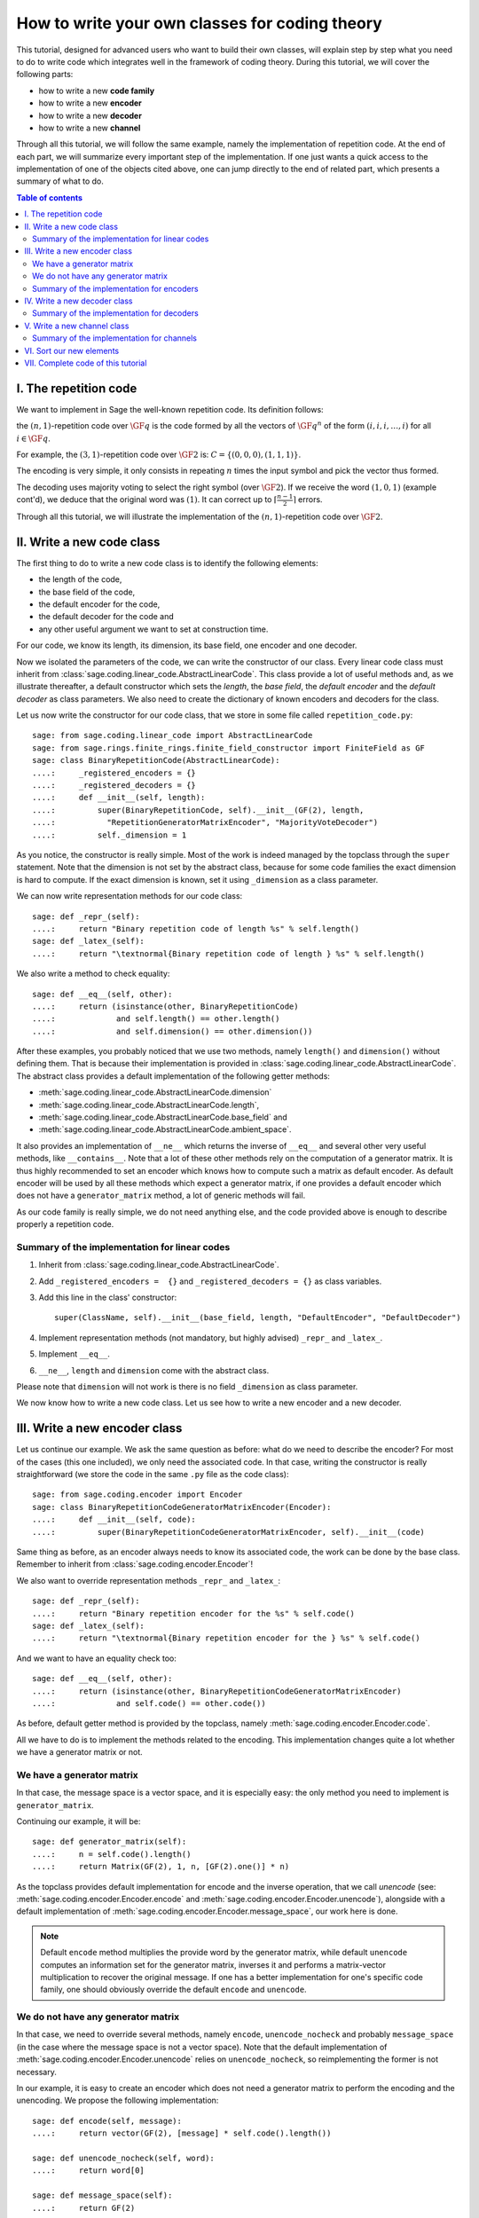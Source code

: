.. -*- coding: utf-8 -*-

.. _structures_in_coding_theory:

===============================================
How to write your own classes for coding theory
===============================================

.. MODULEAUTHOR:: David Lucas

This tutorial, designed for advanced users who want to build their own classes,
will explain step by step what you need to do to write code which integrates
well in the framework of coding theory.
During this tutorial, we will cover the following parts:

- how to write a new **code family**
- how to write a new **encoder**
- how to write a new **decoder**
- how to write a new **channel**

Through all this tutorial, we will follow the same example, namely the
implementation of repetition code. At the end of each part, we will summarize
every important step of the implementation. If one just wants
a quick access to the implementation of one of the objects cited above, one can
jump directly to the end of related part,
which presents a summary of what to do.

.. contents:: Table of contents
   :depth: 2

I. The repetition code
======================

We want to implement in Sage the well-known repetition code.
Its definition follows:

the :math:`(n, 1)`-repetition code over :math:`\GF{q}` is the code formed
by all the vectors of :math:`\GF{q}^{n}` of the form
:math:`(i, i, i, \dots, i)` for all :math:`i \in \GF{q}`.

For example, the :math:`(3, 1)`-repetition code over :math:`\GF{2}` is:
:math:`C = \{(0, 0, 0), (1, 1, 1)\}`.

The encoding is very simple, it only consists in repeating :math:`n`
times the input symbol and pick the vector thus formed.

The decoding uses majority voting to select the right symbol
(over :math:`\GF{2}`). If we receive the word :math:`(1, 0, 1)`
(example cont'd), we deduce that the original word was :math:`(1)`.
It can correct up to :math:`\left\lceil \frac{n-1}{2} \right\rceil` errors.

Through all this tutorial, we will illustrate the implementation of the
:math:`(n, 1)`-repetition code over :math:`\GF{2}`.

II. Write a new code class
==========================

The first thing to do to write a new code class is to identify
the following elements:

- the length of the code,
- the base field of the code,
- the default encoder for the code,
- the default decoder for the code and
- any other useful argument we want to set at construction time.

For our code, we know its length, its dimension, its base field, one encoder
and one decoder.

Now we isolated the parameters of the code, we can write the
constructor of our class.
Every linear code class must inherit from
:class:`sage.coding.linear_code.AbstractLinearCode`.
This class provide a lot of useful methods and, as we illustrate thereafter,
a default constructor which sets the *length*, the *base field*,
the *default encoder* and the *default decoder* as class parameters.
We also need to create the dictionary of known encoders and decoders
for the class.

Let us now write the constructor for our code class,
that we store in some file called ``repetition_code.py``::

    sage: from sage.coding.linear_code import AbstractLinearCode
    sage: from sage.rings.finite_rings.finite_field_constructor import FiniteField as GF
    sage: class BinaryRepetitionCode(AbstractLinearCode):
    ....:     _registered_encoders = {}
    ....:     _registered_decoders = {}
    ....:     def __init__(self, length):
    ....:         super(BinaryRepetitionCode, self).__init__(GF(2), length,
    ....:           "RepetitionGeneratorMatrixEncoder", "MajorityVoteDecoder")
    ....:         self._dimension = 1

As you notice, the constructor is really simple. Most of the work is indeed
managed by the topclass through the ``super`` statement.
Note that the dimension is not set by the abstract class, because for some
code families the exact dimension is hard to compute.
If the exact dimension is known, set it using ``_dimension``
as a class parameter.

We can now write representation methods for our code class::

    sage: def _repr_(self):
    ....:     return "Binary repetition code of length %s" % self.length()
    sage: def _latex_(self):
    ....:     return "\textnormal{Binary repetition code of length } %s" % self.length()

We also write a method to check equality::

    sage: def __eq__(self, other):
    ....:     return (isinstance(other, BinaryRepetitionCode)
    ....:             and self.length() == other.length()
    ....:             and self.dimension() == other.dimension())

After these examples, you probably noticed that we use two methods,
namely ``length()`` and ``dimension()`` without defining them.
That is because their implementation is provided in
:class:`sage.coding.linear_code.AbstractLinearCode`.
The abstract class provides a default implementation of the
following getter methods:

- :meth:`sage.coding.linear_code.AbstractLinearCode.dimension`
- :meth:`sage.coding.linear_code.AbstractLinearCode.length`,
- :meth:`sage.coding.linear_code.AbstractLinearCode.base_field` and
- :meth:`sage.coding.linear_code.AbstractLinearCode.ambient_space`.

It also provides an implementation of ``__ne__`` which returns the inverse
of ``__eq__`` and several other very useful methods, like ``__contains__``.
Note that a lot of these other methods rely on the computation of a generator
matrix. It is thus highly recommended to set an encoder which
knows how to compute such a matrix as default encoder.
As default encoder will be used by all these methods which expect a
generator matrix, if one provides a default encoder which does not have a
``generator_matrix`` method, a lot of generic methods will fail.

As our code family is really simple, we do not need anything else,
and the code provided above is enough to describe properly a repetition code.

Summary of the implementation for linear codes
----------------------------------------------

1. Inherit from :class:`sage.coding.linear_code.AbstractLinearCode`.
2. Add ``_registered_encoders =  {}`` and ``_registered_decoders = {}``
   as class variables.
3. Add this line in the class' constructor::

      super(ClassName, self).__init__(base_field, length, "DefaultEncoder", "DefaultDecoder")

4. Implement representation methods (not mandatory, but highly advised)
   ``_repr_`` and ``_latex_``.
5. Implement ``__eq__``.
6. ``__ne__``, ``length`` and ``dimension`` come with the abstract class.

Please note that ``dimension`` will not work is there is no field
``_dimension`` as class parameter.

We now know how to write a new code class.
Let us see how to write a new encoder and a new decoder.


III. Write a new encoder class
==============================

Let us continue our example. We ask the same question as before:
what do we need to describe the encoder?
For most of the cases (this one included), we only need the associated code.
In that case, writing the constructor is really straightforward
(we store the code in the same ``.py`` file as the code class)::

    sage: from sage.coding.encoder import Encoder
    sage: class BinaryRepetitionCodeGeneratorMatrixEncoder(Encoder):
    ....:     def __init__(self, code):
    ....:         super(BinaryRepetitionCodeGeneratorMatrixEncoder, self).__init__(code)

Same thing as before, as an encoder always needs to know its associated code,
the work can be done by the base class.
Remember to inherit from :class:`sage.coding.encoder.Encoder`!

We also want to override representation methods ``_repr_`` and ``_latex_``::

    sage: def _repr_(self):
    ....:     return "Binary repetition encoder for the %s" % self.code()
    sage: def _latex_(self):
    ....:     return "\textnormal{Binary repetition encoder for the } %s" % self.code()

And we want to have an equality check too::

    sage: def __eq__(self, other):
    ....:     return (isinstance(other, BinaryRepetitionCodeGeneratorMatrixEncoder)
    ....:             and self.code() == other.code())

As before, default getter method is provided by the topclass,
namely :meth:`sage.coding.encoder.Encoder.code`.

All we have to do is to implement the methods related to the encoding.
This implementation changes quite a lot whether
we have a generator matrix or not.

We have a generator matrix
--------------------------

In that case, the message space is a vector space, and it is especially easy:
the only method you need to implement is ``generator_matrix``.

Continuing our example, it will be::

    sage: def generator_matrix(self):
    ....:     n = self.code().length()
    ....:     return Matrix(GF(2), 1, n, [GF(2).one()] * n)

As the topclass provides default implementation for encode and the inverse
operation, that we call *unencode*
(see: :meth:`sage.coding.encoder.Encoder.encode` and
:meth:`sage.coding.encoder.Encoder.unencode`), alongside
with a default implementation of
:meth:`sage.coding.encoder.Encoder.message_space`, our work here is done.

.. NOTE::

    Default ``encode`` method multiplies the provide word by the generator
    matrix, while default ``unencode`` computes an information set for
    the generator matrix, inverses it and performs a matrix-vector
    multiplication to recover the original message.
    If one has a better implementation for one's specific code family,
    one should obviously override the default ``encode`` and ``unencode``.

We do not have any generator matrix
-----------------------------------

In that case, we need to override several methods, namely ``encode``,
``unencode_nocheck`` and probably ``message_space`` (in the case where
the message space is not a vector space). Note that the default
implementation of :meth:`sage.coding.encoder.Encoder.unencode` relies on
``unencode_nocheck``, so reimplementing the former is not necessary.

In our example, it is easy to create an encoder which does not need
a generator matrix to perform the encoding and the unencoding.
We propose the following implementation::

    sage: def encode(self, message):
    ....:     return vector(GF(2), [message] * self.code().length())

    sage: def unencode_nocheck(self, word):
    ....:     return word[0]

    sage: def message_space(self):
    ....:     return GF(2)

Our work here is done.

We need to do one extra thing: set this encoder in the dictionary
of known encoders for the associated code class.
To do that, just add the following line at the end of your file::

   BinaryRepetitionCode._registered_encoders["RepetitionGeneratorMatrixEncoder"] = BinaryRepetitionCodeGeneratorMatrixEncoder

.. NOTE::

    In case you are implementing a generic encoder (an encoder which works
    with any family of linear codes), please add the following statement in
    ``AbstractLinearCode``'s constructor instead:
    ``self._registered_encoders["EncName"] = MyGenericEncoder``.
    This will make it immediately available to any code
    class which inherits from `AbstractLinearCode`.

Summary of the implementation for encoders
------------------------------------------

1. Inherit from :class:`sage.coding.encoder.Encoder`.
2. Add this line in the class' constructor::

      super(ClassName, self).__init__(associated_code)

3. Implement representation methods (not mandatory) ``_repr_``
   and ``_latex_``.
4. Implement ``__eq__``
5. ``__ne__``, ``code`` come with the abstract class.
6. If a generator matrix is known, override ``generator_matrix``.
7. Else override ``encode``, ``unencode_nocheck`` and if needed
   ``message_space``.
8. Add the encoder to ``CodeClass._registered_encoders``.


IV. Write a new decoder class
==============================

Let us continue by writing a decoder. As before, we need to know what is
required to describe a decoder. We need of course the associated code of
the decoder. We also want to know which ``Encoder`` we should use when we
try to recover the original message from a received word containing errors.
We call this encoder ``connected_encoder``.
As different decoding algorithms do not have the same behaviour
(e.g. probabilistic decoding vs deterministic), we would like to give a few
clues about the type of a decoder. So we can store a list of keywords in the
class parameter ``_decoder_type``.
Eventually, we also need to know the input space of the decoder.
As usual, initializing these parameters can be delegated to the topclass,
and our constructor looks like that::

    sage: from sage.coding.decoder import Decoder
    sage: class BinaryRepetitionCodeMajorityVoteDecoder(Decoder):
    ....:     def __init__(self, code):
    ....:         super((BinaryRepetitionCodeMajorityVoteDecoder, self).__init__(code,
    ....:            code.ambient_space(), "RepetitionGeneratorMatrixEncoder"))

Remember to inherit from :class:`sage.coding.decoder.Decoder`!

As ``_decoder_type`` is actually a class parameter, one should set it
in the file itself, outside of any method.
For readability, we suggest to add this statement at the bottom of the file.
We'll get back to this in a moment.

We also want to override representation methods ``_repr_`` and ``_latex_``::

    sage: def _repr_(self):
    ....:     return "Majority vote-based decoder for the %s" % self.code()
    sage: def _latex_(self):
    ....:     return "\textnormal{Majority vote based-decoder for the } %s" % self.code()

And we want to have an equality check too::

    sage: def __eq__(self, other):
    ....:     return isinstance((other, BinaryRepetitionCodeMajorityVoteDecoder)
    ....:           and self.code() == other.code())

As before, default getter methods are provided by the topclass, namely
:meth:`sage.coding.decoder.Decoder.code`,
:meth:`sage.coding.decoder.Decoder.input_space`,
:meth:`sage.coding.decoder.Decoder.decoder_type` and
:meth:`sage.coding.decoder.Decoder.connected_encoder`.

All we have to do know is to implement the methods related to the decoding.

There are two methods, namely
:meth:`sage.coding.decoder.Decoder.decode_to_code`
and :meth:`sage.coding.decoder.Decoder.decode_to_message`.

By the magic of default implementation, these two are linked, as
``decode_to_message`` calls first ``decode_to_code`` and then
``unencode``, while ``decode_to_code`` calls successively
``decode_to_message`` and ``encode``.
So we only need to implement one of these two, and we choose
to override ``decode_to_code``::

    sage: def decode_to_code(self, word):
    ....:     list_word = word.list()
    ....:     count_one = list_word.count(GF(2).one())
    ....:     n = self.code().length()
    ....:     length = len(list_word)
    ....:     F = GF(2)
    ....:     if count_one > length / 2:
    ....:         return vector(F, [F.one()] * n)
    ....:     elif count_one < length / 2:
    ....:         return vector(F, [F.zero()] * n)
    ....:     else:
    ....:         raise DecodingError("impossible to find a majority")

.. NOTE::

    One notices that if default ``decode_to_code`` calls default
    ``decode_to_message`` and default ``decode_to_message`` calls default
    ``decode_to_code``, if none is overriden and one is called,
    it will end up stuck in an infinite loop. We added a trigger guard
    against this, so if none is overriden and one is called,
    an exception will be raised.

Only one method is missing: one to provide to the user the number of
errors our decoder can decode.
This is the method :meth:`sage.coding.decoder.Decoder.decoding_radius`,
which we override::

    sage: def decoding_radius(self):
    ....:     return (self.code().length()-1) // 2

As for some cases, the decoding might not be precisely known, its
implementation is not mandatory in :class:`sage.coding.decoder.Decoder`'s
subclasses.

We need to do one extra thing: set this encoder in the dictionary of
known decoders for the associated code class.
To do that, just add the following line at the end of your file::

   BinaryRepetitionCode._registered_decoders["MajorityVoteDecoder"] = BinaryRepetitionCodeMajorityVoteDecoder

Also put this line to set ``decoder_type``::

   BinaryRepetitionCode._decoder_type = {"hard-decision", "unique"}


.. NOTE::

    In case you are implementing a generic decoder (a decoder which works
    with any family of linear codes), please add the following statement in
    ``AbstractLinearCode``'s constructor instead:
    ``self._registered_decoders["DecName"] = MyGenericDecoder``.
    This will make it immediately available to any code
    class which inherits from `AbstractLinearCode`.

Summary of the implementation for decoders
------------------------------------------

1. Inherit from :class:`sage.coding.decoder.Decoder`.
2. Add this line in the class' constructor::

      super(ClassName, self).__init__(associated_code, input_space, connected_encoder_name, decoder_type)

3. Implement representation methods (not mandatory) ``_repr_`` and
   ``_latex_``.
4. Implement ``__eq__``.
5. ``__ne__``, ``code``, ``connected_encoder``, ``decoder_type`` come with
   the abstract class.
6. Override ``decode_to_code`` or ``decode_to_message`` and
   ``decoding_radius``.
7. Add the encoder to ``CodeClass._registered_decoders``.

V. Write a new channel class
============================

Alongside all these new structures directly related to codes, we also propose
a whole new and shiny structure to experiment on codes, and more specifically
on their decoding.

Indeed, we implemented a structure to emulate real-world communication
channels.

I'll propose here a step-by-step implementation of a dummy channel
for example's sake.

We will implement a very naive channel which works only for words over
:math:`\GF{2}` and flips as many bits as requested by the user.

As channels are not directly related to code families, but more to
vectors and words, we have a specific file, ``channel_constructions.py``
to store them.

So we will just add our new class in this file.

For starters, we ask ourselves the eternal question: What do we need to
describe a channel?
Well, we mandatorily need its ``input_space`` and its ``output_space``.
Of course, in most of the cases, the user will be able to provide some extra
information on the channel's behaviour.
In our case, it will be the number of bits to flip (aka the number of errors).

As you might have guess, there is an abstract class to take care
of the mandatory arguments!
Plus, in our case, as this channel only works for vectors
over :math:`\GF{2}`, the input and output spaces are the same.
Let us write the constructor of our new channel class::

    sage: from sage.coding.channel_constructions import Channel
    sage: class BinaryStaticErrorRateChannel(Channel):
    ....:     def __init__(self, space, number_errors):
    ....:         if space.base_ring() is not GF(2):
    ....:             raise ValueError("Provided space must be a vector space over GF(2)")
    ....:         if number_errors > space.dimension():
    ....:             raise ValueErrors("number_errors cannot be bigger than input space's dimension")
    ....:         super(BinaryStaticErrorRateChannel, self).__init__(space, space)
    ....:         self._number_errors = number_errors

Remember to inherit from :class:`sage.coding.channel_constructions.Channel`!

We also want to override representation methods ``_repr_`` and ``_latex_``::

    sage: def _repr_(self):
    ....:     return ("Binary static error rate channel creating %s errors, of input and output space %s"
    ....:             % (format_interval(no_err), self.input_space()))

    sage: def _latex_(self):
    ....:     return ("\\textnormal{Static error rate channel creating %s errors, of input and output space %s}"
    ....:             % (format_interval(no_err), self.input_space()))

We don't really see any use case for equality methods
(``__eq__`` and ``__ne__``) so do not provide any default implementation.
If one needs these, one can of course override Python's default methods.

We of course want getter methods.
There is a provided default implementation for ``input_space`` and
``output_space``, so we only need one for ``number_errors``::

    sage: def number_errors(self):
    ....:     return self._number_errors

So, now we want a method to actually add errors to words.
As it is the same thing as transmitting messages over a real-world channel,
we propose two methods, ``transmit`` and ``transmit_unsafe``.
As you can guess, ``transmit_unsafe`` tries to transmit the message
without checking if it is in the input space or not, while ``transmit`` checks
this before the transmission... Which means that ``transmit`` has a default
implementation which calls ``transmit_unsafe``.
So we only need to override ``transmit_unsafe``! Let us do it::

    sage: def transmit_unsafe(self, message):
    ....:     w = copy(message)
    ....:     number_err = self.number_errors()
    ....:     V = self.input_space()
    ....:     F = GF(2)
    ....:     for i in sample(xrange(V.dimension()), number_err):
    ....:         w[i] += F.one()
    ....:     return w

That is it, we now have our new channel class ready to use!

Summary of the implementation for channels
------------------------------------------

1. Inherit from :class:`sage.coding.channel_constructions.Channel`.
2. Add this line in the class' constructor::

      super(ClassName, self).__init__(input_space, output_space)

3. Implement representation methods (not mandatory) ``_repr_`` and
   ``_latex_``.
4. ``input_space`` and ``output_space`` getter methods come with the
   abstract class.
5. Override ``transmit_unsafe``.


VI. Sort our new elements
=========================

As there is many code families and channels in the coding theory library,
we do not wish to store all our classes directly in Sage's global namespace.

We propose several catalog files to store our constructions, namely:

- ``codes_catalog.py``,
- ``encoders_catalog.py``,
- ``decoders_catalog.py`` and
- ``channels_catalog.py``.

Everytime one creates a new object, it should be added in the dedicated
catalog file instead of coding theory folder's ``all.py``.

Here it means the following:

- add the following in ``codes_catalog.py``::

    from sage.coding.repetition_code import BinaryRepetitionCode

- add the following in ``encoders_catalog.py``::

    from sage.coding.repetition_code import BinaryRepetitionCodeGeneratorMatrixEncoder

- add the following in ``decoders_catalog.py``::

    from sage.coding.repetition_code import BinaryRepetitionCodeMajorityVoteDecoder

- add the following in ``channels_catalog.py``::

    from sage.coding.channel_constructions import BinaryStaticErrorRateChannel

VII. Complete code of this tutorial
===================================

If you need some base code to start from, feel free to copy-paste and
derive from the one that follows.

``repetition_code.py`` (with two encoders)::

    from sage.coding.linear_code import AbstractLinearCode
    from sage.coding.encoder import Encoder
    from sage.coding.decoder import Decoder
    from sage.rings.finite_rings.finite_field_constructor import FiniteField as GF

    class BinaryRepetitionCode(AbstractLinearCode):

        _registered_encoders = {}
        _registered_decoders = {}

        def __init__(self, length):
            super(BinaryRepetitionCode, self).__init__(GF(2), length, "RepetitionGeneratorMatrixEncoder", "MajorityVoteDecoder")
            self._dimension = 1

        def _repr_(self):
            return "Binary repetition code of length %s" % self.length()

        def _latex_(self):
            return "\textnormal{Binary repetition code of length } %s" % self.length()

        def __eq__(self, other):
            return (isinstance(other, BinaryRepetitionCode)
               and self.length() == other.length()
               and self.dimension() == other.dimension())



    class BinaryRepetitionCodeGeneratorMatrixEncoder(Encoder):

        def __init__(self, code):
            super(BinaryRepetitionCodeGeneratorMatrixEncoder, self).__init__(code)

        def _repr_(self):
            return "Binary repetition encoder for the %s" % self.code()

        def _latex_(self):
            return "\textnormal{Binary repetition encoder for the } %s" % self.code()

        def __eq__(self, other):
            return (isinstance(other, BinaryRepetitionCodeGeneratorMatrixEncoder)
               and self.code() == other.code())

        def generator_matrix(self):
            n = self.code().length()
            return Matrix(GF(2), 1, n, [GF(2).one()] * n)



    class BinaryRepetitionCodeStraightforwardEncoder(Encoder):

        def __init__(self, code):
            super(BinaryRepetitionCodeStraightforwardEncoder, self).__init__(code)

        def _repr_(self):
            return "Binary repetition encoder for the %s" % self.code()

        def _latex_(self):
            return "\textnormal{Binary repetition encoder for the } %s" % self.code()

        def __eq__(self, other):
            return (isinstance(other, BinaryRepetitionCodeStraightforwardEncoder)
               and self.code() == other.code())

        def encode(self, message):
            return vector(GF(2), [message] * self.code().length())

        def unencode_nocheck(self, word):
            return word[0]

        def message_space(self):
            return GF(2)



    class BinaryRepetitionCodeMajorityVoteDecoder(Decoder):

        def __init__(self, code):
            super(BinaryRepetitionCodeMajorityVoteDecoder, self).__init__(code, code.ambient_space(),
               "RepetitionGeneratorMatrixEncoder")

        def _repr_(self):
            return "Majority vote-based decoder for the %s" % self.code()

        def _latex_(self):
            return "\textnormal{Majority vote based-decoder for the } %s" % self.code()


        def __eq__(self, other):
            return (isinstance(other, BinaryRepetitionCodeMajorityVoteDecoder)
               and self.code() == other.code())

        def decode_to_code(self, word):
            list_word = word.list()
            count_one = list_word.count(GF(2).one())
            n = self.code().length()
            length = len(list_word)
            F = GF(2)
            if count_one > length / 2:
                return vector(F, [F.one()] * n)
            elif count_one < length / 2:
               return vector(F, [F.zero()] * n)
            else:
               raise DecodingError("impossible to find a majority")

        def decoding_radius(self):
            return (self.code().length()-1) // 2



    BinaryRepetitionCode._registered_encoders["RepetitionGeneratorMatrixEncoder"] = BinaryRepetitionCodeGeneratorMatrixEncoder
    BinaryRepetitionCode._registered_encoders["RepetitionStraightforwardEncoder"] = BinaryRepetitionCodeStraightforwardEncoder
    BinaryRepetitionCode._registered_decoders["MajorityVoteDecoder"] = BinaryRepetitionCodeMajorityVoteDecoder
    BinaryRepetitionCodeMajorityVoteDecoder._decoder_type = {"hard-decision", "unique"}

``channel_constructions.py`` (continued)::

    class BinaryStaticErrorRateChannel(Channel):

        def __init__(self, space, number_errors):
            if space.base_ring() is not GF(2):
                raise ValueError("Provided space must be a vector space over GF(2)")
            if number_errors > space.dimension():
                raise ValueErrors("number_errors cannot be bigger than input space's dimension")
            super(BinaryStaticErrorRateChannel, self).__init__(space, space)
            self._number_errors = number_errors

        def _repr_(self):
          return ("Binary static error rate channel creating %s errors, of input and output space %s"
                  % (format_interval(no_err), self.input_space()))

        def _latex_(self):
          return ("\\textnormal{Static error rate channel creating %s errors, of input and output space %s}"
                  % (format_interval(no_err), self.input_space()))

        def number_errors(self):
          return self._number_errors

        def transmit_unsafe(self, message):
            w = copy(message)
            number_err = self.number_errors()
            V = self.input_space()
            F = GF(2)
            for i in sample(xrange(V.dimension()), number_err):
                w[i] += F.one()
            return w

``codes_catalog.py`` (continued)::

    :class:`sage.coding.repetition_code.BinaryRepetitionCode <sage.coding.repetition_code.BinaryRepetitionCode>`
    #the line above creates a link to the class in the html documentation of coding theory library
    from sage.coding.repetition_code import BinaryRepetitionCode

``encoders_catalog.py`` (continued)::

    from sage.coding.repetition_code import (BinaryRepetitionCodeGeneratorMatrixEncoder, BinaryRepetitionCodeStraightforwardEncoder)

``decoders_catalog.py`` (continued)::

    from sage.coding.repetition_code import BinaryRepetitionCodeMajorityVoteDecoder

``channels_catalog.py`` (continued)::

    from sage.coding.channel_constructions import (ErrorErasureChannel, StaticErrorRateChannel, BinaryStaticErrorRateChannel)
